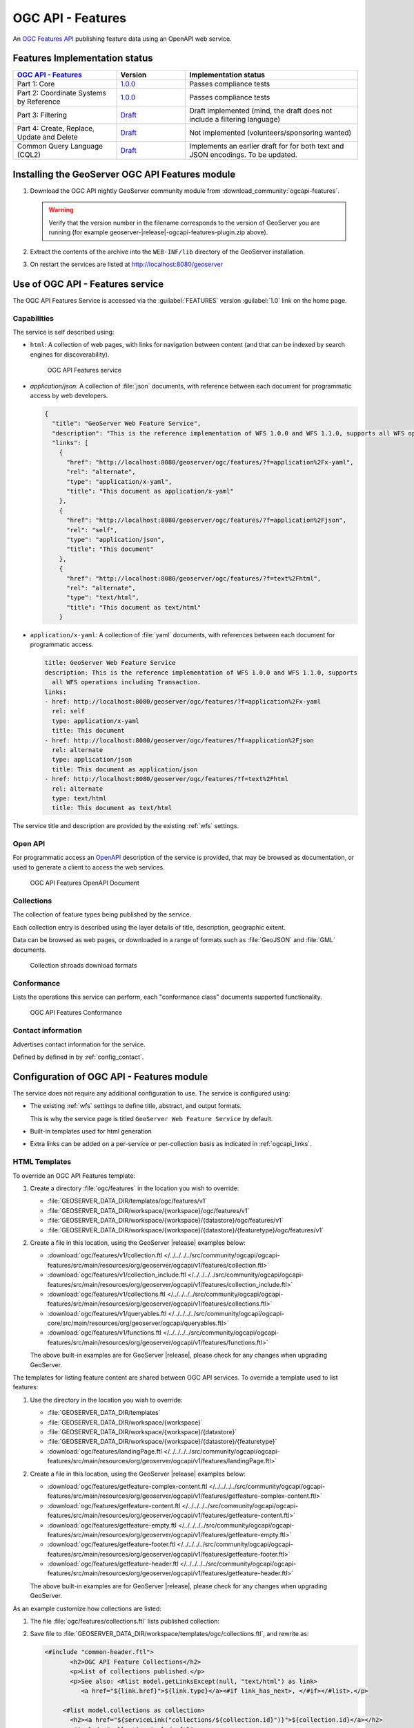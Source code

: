 .. _ogcapi-features:

OGC API - Features
==================

An `OGC Features API <https://github.com/opengeospatial/ogcapi-features>`_ publishing feature data using an OpenAPI web service.

Features Implementation status
------------------------------

.. list-table::
   :widths: 30, 20, 50
   :header-rows: 1

   * - `OGC API - Features <https://github.com/opengeospatial/ogcapi-features>`__
     - Version
     - Implementation status
   * - Part 1: Core
     - `1.0.0 <https://docs.opengeospatial.org/is/17-069r4/17-069r4.html>`__
     - Passes compliance tests
   * - Part 2: Coordinate Systems by Reference
     - `1.0.0 <https://docs.opengeospatial.org/is/18-058r1/18-058r1.htmll>`__
     - Passes compliance tests
   * - Part 3: Filtering
     - `Draft <http://docs.ogc.org/DRAFTS/19-079r1.html>`__
     - Draft implemented (mind, the draft does not include a filtering language)
   * - Part 4: Create, Replace, Update and Delete
     - `Draft <http://docs.ogc.org/DRAFTS/20-002.html>`__
     - Not implemented (volunteers/sponsoring wanted)
   * - Common Query Language (CQL2)
     - `Draft <https://docs.ogc.org/DRAFTS/21-065.html>`__
     - Implements an earlier draft for for both text and JSON encodings. To be updated.

Installing the GeoServer OGC API Features module
------------------------------------------------

#. Download the OGC API nightly GeoServer community module from :download_community:`ogcapi-features`.
   
   .. warning:: Verify that the version number in the filename corresponds to the version of GeoServer you are running (for example geoserver-|release|-ogcapi-features-plugin.zip above).

#. Extract the contents of the archive into the ``WEB-INF/lib`` directory of the GeoServer installation.

#. On restart the services are listed at http://localhost:8080/geoserver

Use of OGC API - Features service
---------------------------------

The OGC API Features Service is accessed via the :guilabel:`FEATURES` version :guilabel:`1.0` link on the home page.

Capabilities
''''''''''''

The service is self described using:

* ``html``: A collection of web pages, with links for navigation between content (and that can be indexed by search engines for discoverability).

  .. figure:: img/features.png
 
     OGC API Features service

* `application/json`: A collection of :file:`json` documents, with reference between each document for programmatic access by web developers.

  .. code-block:: json
  
     {
       "title": "GeoServer Web Feature Service",
       "description": "This is the reference implementation of WFS 1.0.0 and WFS 1.1.0, supports all WFS operations including Transaction.",
       "links": [
         {
           "href": "http://localhost:8080/geoserver/ogc/features/?f=application%2Fx-yaml",
           "rel": "alternate",
           "type": "application/x-yaml",
           "title": "This document as application/x-yaml"
         },
         {
           "href": "http://localhost:8080/geoserver/ogc/features/?f=application%2Fjson",
           "rel": "self",
           "type": "application/json",
           "title": "This document"
         },
         {
           "href": "http://localhost:8080/geoserver/ogc/features/?f=text%2Fhtml",
           "rel": "alternate",
           "type": "text/html",
           "title": "This document as text/html"
         }

* ``application/x-yaml``: A collection of :file:`yaml` documents, with references between each document for programmatic access.
 
  .. code-block:: yaml
  
     title: GeoServer Web Feature Service
     description: This is the reference implementation of WFS 1.0.0 and WFS 1.1.0, supports
       all WFS operations including Transaction.
     links:
     - href: http://localhost:8080/geoserver/ogc/features/?f=application%2Fx-yaml
       rel: self
       type: application/x-yaml
       title: This document
     - href: http://localhost:8080/geoserver/ogc/features/?f=application%2Fjson
       rel: alternate
       type: application/json
       title: This document as application/json
     - href: http://localhost:8080/geoserver/ogc/features/?f=text%2Fhtml
       rel: alternate
       type: text/html
       title: This document as text/html

The service title and description are provided by the existing :ref:`wfs` settings.

Open API
''''''''

For programmatic access an `OpenAPI <https://www.openapis.org/>`__ description of the service is provided, that may be browsed as documentation, or used to generate a client to access the web services.

.. figure:: img/features-api.png
   
   OGC API Features OpenAPI Document

Collections
'''''''''''

The collection of feature types being published by the service.

Each collection entry is described using the layer details of title, description, geographic extent.

Data can be browsed as web pages, or downloaded in a range of formats such as :file:`GeoJSON` and :file:`GML` documents.

.. figure:: img/collection.png
   
   Collection sf:roads download formats

Conformance
'''''''''''

Lists the operations this service can perform, each "conformance class" documents supported functionality. 

.. figure:: img/conformance.png

   OGC API Features Conformance

Contact information
'''''''''''''''''''

Advertises contact information for the service.

Defined by defined in by :ref:`config_contact`.

Configuration of OGC API - Features module
------------------------------------------

The service does not require any additional configuration to use. The service is configured using:

* The existing :ref:`wfs` settings to define title, abstract, and output formats.
  
  This is why the service page is titled ``GeoServer Web Feature Service`` by default.
  
* Built-in templates used for html generation

* Extra links can be added on a per-service or per-collection basis as indicated in :ref:`ogcapi_links`.


HTML Templates
''''''''''''''

To override an OGC API Features template:

#. Create a directory :file:`ogc/features` in the location you wish to override:
   
   * :file:`GEOSERVER_DATA_DIR/templates/ogc/features/v1`
   * :file:`GEOSERVER_DATA_DIR/workspace/{workspace}/ogc/features/v1`
   * :file:`GEOSERVER_DATA_DIR/workspace/{workspace}/{datastore}/ogc/features/v1` 
   * :file:`GEOSERVER_DATA_DIR/workspace/{workspace}/{datastore}/{featuretype}/ogc/features/v1` 

#. Create a file in this location, using the GeoServer |release| examples below:

   * :download:`ogc/features/v1/collection.ftl  </../../../../src/community/ogcapi/ogcapi-features/src/main/resources/org/geoserver/ogcapi/v1/features/collection.ftl>`
   * :download:`ogc/features/v1/collection_include.ftl  </../../../../src/community/ogcapi/ogcapi-features/src/main/resources/org/geoserver/ogcapi/v1/features/collection_include.ftl>`
   * :download:`ogc/features/v1/collections.ftl  </../../../../src/community/ogcapi/ogcapi-features/src/main/resources/org/geoserver/ogcapi/v1/features/collections.ftl>`
   * :download:`ogc/features/v1/queryables.ftl  </../../../../src/community/ogcapi/ogcapi-core/src/main/resources/org/geoserver/ogcapi/queryables.ftl>`
   * :download:`ogc/features/v1/functions.ftl  </../../../../src/community/ogcapi/ogcapi-features/src/main/resources/org/geoserver/ogcapi/v1/features/functions.ftl>`
   
   The above built-in examples are for GeoServer |release|, please check for any changes when upgrading GeoServer.

The templates for listing feature content are shared between OGC API services. To override a template used to list features:

#. Use the directory in the location you wish to override:

   * :file:`GEOSERVER_DATA_DIR/templates`
   * :file:`GEOSERVER_DATA_DIR/workspace/{workspace}`
   * :file:`GEOSERVER_DATA_DIR/workspace/{workspace}/{datastore}` 
   * :file:`GEOSERVER_DATA_DIR/workspace/{workspace}/{datastore}/{featuretype}` 
   * :download:`ogc/features/landingPage.ftl  </../../../../src/community/ogcapi/ogcapi-features/src/main/resources/org/geoserver/ogcapi/v1/features/landingPage.ftl>`

#. Create a file in this location, using the GeoServer |release| examples below:

   * :download:`ogc/features/getfeature-complex-content.ftl  </../../../../src/community/ogcapi/ogcapi-features/src/main/resources/org/geoserver/ogcapi/v1/features/getfeature-complex-content.ftl>`
   * :download:`ogc/features/getfeature-content.ftl  </../../../../src/community/ogcapi/ogcapi-features/src/main/resources/org/geoserver/ogcapi/v1/features/getfeature-content.ftl>`
   * :download:`ogc/features/getfeature-empty.ftl  </../../../../src/community/ogcapi/ogcapi-features/src/main/resources/org/geoserver/ogcapi/v1/features/getfeature-empty.ftl>`
   * :download:`ogc/features/getfeature-footer.ftl  </../../../../src/community/ogcapi/ogcapi-features/src/main/resources/org/geoserver/ogcapi/v1/features/getfeature-footer.ftl>`
   * :download:`ogc/features/getfeature-header.ftl  </../../../../src/community/ogcapi/ogcapi-features/src/main/resources/org/geoserver/ogcapi/v1/features/getfeature-header.ftl>`

   The above built-in examples are for GeoServer |release|, please check for any changes when upgrading GeoServer.

As an example customize how collections are listed:

#. The file :file:`ogc/features/collections.ftl` lists published collection:

   .. literalinclude:: /../../../../src/community/ogcapi/ogcapi-features/src/main/resources/org/geoserver/ogcapi/v1/features/collections.ftl

#. Save file to :file:`GEOSERVER_DATA_DIR/workspace/templates/ogc/collections.ftl`, and rewrite as:
   
   .. code-block::
   
      <#include "common-header.ftl">
             <h2>OGC API Feature Collections</h2>
             <p>List of collections published.</p>
             <p>See also: <#list model.getLinksExcept(null, "text/html") as link>
                <a href="${link.href}">${link.type}</a><#if link_has_next>, </#if></#list>.</p>
     
           <#list model.collections as collection>
             <h2><a href="${serviceLink("collections/${collection.id}")}">${collection.id}</a></h2>
             <#include "collection_include.ftl">
           </#list>
      <#include "common-footer.ftl">

#. Many templates are constructed using ``#include``, for example :file:`collection.ftl` above uses ``<#include "common-header.ftl">`` located next to :file:`collections.ftl`.

   Presently each family of templates manages its own :file:`common-header.ftl` (as shown in the difference between :file:`ogc/features` service templates, and getfeature templates above).

#. A restart is required, as templates are cached.
   
   .. figure:: img/template_override.png
      
      Template collections.ftl override applied
      
#. Language codes are appended for internationalization. For French create the file :file:`GEOSERVER_DATA_DIR/workspace/{workspace}/ogc/collections_fr.ftl` and translate contents:

   .. code-block::
   
      <#include "common-header.ftl">
             <h2>OGC API Feature Service</h2>
             <p>Liste des collections publiées.</p>
             <p>Voir également: <#list model.getLinksExcept(null, "text/html") as link>
                <a href="${link.href}">${link.type}</a><#if link_has_next>, </#if></#list>.</p>
     
           <#list model.collections as collection>
             <h2><a href="${serviceLink("collections/${collection.id}")}">${collection.id}</a></h2>
             <#include "collection_include.ftl">
           </#list>
      <#include "common-footer.ftl">
      
#. For details on how to write templates see :ref:`tutorial_freemarkertemplate` tutorial.
